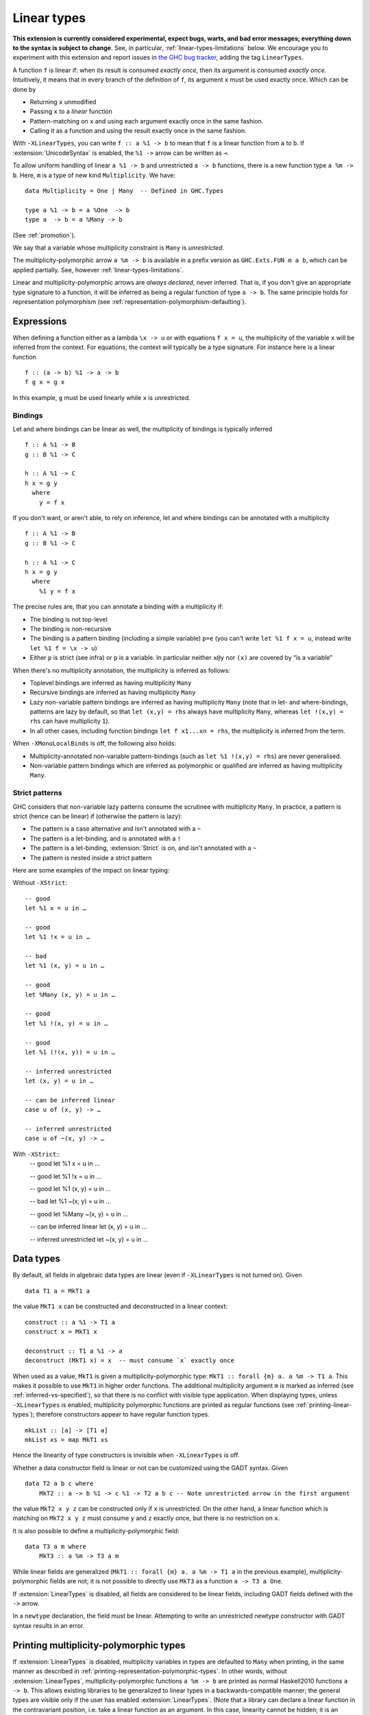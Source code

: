 .. _linear-types:

Linear types
============

.. extension:: LinearTypes
    :shortdesc: Allow writing of linear arrow types.
        Implies :extension:`MonoLocalBinds`.

    :implies: :extension:`MonoLocalBinds`

    :since: 9.0.1
    :status: Experimental

    Enable the linear arrow ``a %1 -> b`` and the multiplicity-polymorphic arrow
    ``a %m -> b``.

**This extension is currently considered experimental, expect bugs,
warts, and bad error messages; everything down to the syntax is
subject to change**.  See, in particular,
:ref:`linear-types-limitations` below. We encourage you to experiment
with this extension and report issues in `the GHC
bug tracker <https://gitlab.haskell.org/ghc/ghc/issues>`__, adding the
tag ``LinearTypes``.

A function ``f`` is linear if: when its result is consumed *exactly
once*, then its argument is consumed *exactly once*. Intuitively, it
means that in every branch of the definition of ``f``, its argument
``x`` must be used exactly once. Which can be done by

* Returning ``x`` unmodified
* Passing ``x`` to a *linear* function
* Pattern-matching on ``x`` and using each argument exactly once in the
  same fashion.
* Calling it as a function and using the result exactly once in the same
  fashion.

With ``-XLinearTypes``, you can write ``f :: a %1 -> b`` to mean that
``f`` is a linear function from ``a`` to ``b``.  If
:extension:`UnicodeSyntax` is enabled, the ``%1 ->`` arrow can be
written as ``⊸``.

To allow uniform handling of linear ``a %1 -> b`` and unrestricted ``a
-> b`` functions, there is a new function type ``a %m -> b``.
Here, ``m`` is a type of new kind ``Multiplicity``. We have:

::

    data Multiplicity = One | Many  -- Defined in GHC.Types

    type a %1 -> b = a %One  -> b
    type a  -> b = a %Many -> b

(See :ref:`promotion`).

We say that a variable whose multiplicity constraint is ``Many`` is
*unrestricted*.

The multiplicity-polymorphic arrow ``a %m -> b`` is available in a prefix
version as ``GHC.Exts.FUN m a b``, which can be applied
partially. See, however :ref:`linear-types-limitations`.

Linear and multiplicity-polymorphic arrows are *always declared*,
never inferred. That is, if you don't give an appropriate type
signature to a function, it will be inferred as being a regular
function of type ``a -> b``. The same principle holds for
representation polymorphism (see :ref:`representation-polymorphism-defaulting`).

Expressions
-----------

When defining a function either as a lambda ``\x -> u`` or with
equations ``f x = u``, the multiplicity of the variable ``x`` will be
inferred from the context. For equations, the context will typically
be a type signature. For instance here is a linear function

::

    f :: (a -> b) %1 -> a -> b
    f g x = g x

In this example, ``g`` must be used linearly while ``x`` is
unrestricted.

Bindings
~~~~~~~~

Let and where bindings can be linear as well, the multiplicity of
bindings is typically inferred

::

    f :: A %1 -> B
    g :: B %1 -> C

    h :: A %1 -> C
    h x = g y
      where
        y = f x

If you don't want, or aren't able, to rely on inference, let and where
bindings can be annotated with a multiplicity

::

    f :: A %1 -> B
    g :: B %1 -> C

    h :: A %1 -> C
    h x = g y
      where
        %1 y = f x

The precise rules are, that you can annotate a binding with a
multiplicity if:

- The binding is not top-level
- The binding is non-recursive
- The binding is a pattern binding (including a simple variable)
  ``p=e`` (you can't write ``let %1 f x = u``, instead write ``let %1
  f = \x -> u``)
- Either ``p`` is strict (see infra) or ``p`` is a variable. In
  particular neither ``x@y`` nor ``(x)`` are covered by “is a
  variable”

When there's no multiplicity annotation, the multiplicity is inferred
as follows:

- Toplevel bindings are inferred as having multiplicity ``Many``
- Recursive bindings are inferred as having multiplicity ``Many``
- Lazy non-variable pattern bindings are inferred as having
  multiplicity ``Many`` (note that in let- and where-bindings,
  patterns are lazy by default, so that ``let (x,y) = rhs`` always
  have multiplicity ``Many``, whereas ``let !(x,y) = rhs`` can have
  multiplicity ``1``).
- In all other cases, including function bindings ``let f x1...xn = rhs``,
  the multiplicity is inferred from the term.

When ``-XMonoLocalBinds`` is off, the following also holds:

- Multiplicity-annotated non-variable pattern-bindings (such as
  ``let %1 !(x,y) = rhs``) are never generalised.
- Non-variable pattern bindings which are inferred as polymorphic or
  qualified are inferred as having multiplicity ``Many``.

Strict patterns
~~~~~~~~~~~~~~~

GHC considers that non-variable lazy patterns consume the scrutinee
with multiplicity ``Many``. In practice, a pattern is strict (hence
can be linear) if (otherwise the pattern is lazy):

- The pattern is a case alternative and isn't annotated with a ``~``
- The pattern is a let-binding, and is annotated with a ``!``
- The pattern is a let-binding, :extension:`Strict` is on, and isn't
  annotated with a ``~``
- The pattern is nested inside a strict pattern

Here are some examples of the impact on linear typing:

Without ``-XStrict``::

   -- good
   let %1 x = u in …

   -- good
   let %1 !x = u in …

   -- bad
   let %1 (x, y) = u in …

   -- good
   let %Many (x, y) = u in …

   -- good
   let %1 !(x, y) = u in …

   -- good
   let %1 (!(x, y)) = u in …

   -- inferred unrestricted
   let (x, y) = u in …

   -- can be inferred linear
   case u of (x, y) -> …

   -- inferred unrestricted
   case u of ~(x, y) -> …

With ``-XStrict``::
   -- good
   let %1 x = u in …

   -- good
   let %1 !x = u in …

   -- good
   let %1 (x, y) = u in …

   -- bad
   let %1 ~(x, y) = u in …

   -- good
   let %Many ~(x, y) = u in …

   -- can be inferred linear
   let (x, y) = u in …

   -- inferred unrestricted
   let ~(x, y) = u in …

Data types
----------
By default, all fields in algebraic data types are linear (even if
``-XLinearTypes`` is not turned on). Given

::

    data T1 a = MkT1 a

the value ``MkT1 x`` can be constructed and deconstructed in a linear context:

::

    construct :: a %1 -> T1 a
    construct x = MkT1 x

    deconstruct :: T1 a %1 -> a
    deconstruct (MkT1 x) = x  -- must consume `x` exactly once

When used as a value, ``MkT1`` is given a multiplicity-polymorphic
type: ``MkT1 :: forall {m} a. a %m -> T1 a``. This makes it possible
to use ``MkT1`` in higher order functions. The additional multiplicity
argument ``m`` is marked as inferred (see
:ref:`inferred-vs-specified`), so that there is no conflict with
visible type application. When displaying types, unless
``-XLinearTypes`` is enabled, multiplicity polymorphic functions are
printed as regular functions (see :ref:`printing-linear-types`);
therefore constructors appear to have regular function types.

::

    mkList :: [a] -> [T1 a]
    mkList xs = map MkT1 xs

Hence the linearity of type constructors is invisible when
``-XLinearTypes`` is off.

Whether a data constructor field is linear or not can be customized using the GADT syntax. Given

::

    data T2 a b c where
        MkT2 :: a -> b %1 -> c %1 -> T2 a b c -- Note unrestricted arrow in the first argument

the value ``MkT2 x y z`` can be constructed only if ``x`` is
unrestricted. On the other hand, a linear function which is matching
on ``MkT2 x y z`` must consume ``y`` and ``z`` exactly once, but there
is no restriction on ``x``.

It is also possible to define a multiplicity-polymorphic field:

::

    data T3 a m where
        MkT3 :: a %m -> T3 a m

While linear fields are generalized (``MkT1 :: forall {m} a. a %m -> T1 a``
in the previous example), multiplicity-polymorphic fields are not;
it is not possible to directly use ``MkT3`` as a function ``a -> T3 a One``.

If :extension:`LinearTypes` is disabled, all fields are considered to be linear
fields, including GADT fields defined with the ``->`` arrow.

In a ``newtype`` declaration, the field must be linear. Attempting to
write an unrestricted newtype constructor with GADT syntax results in
an error.

.. _printing-linear-types:

Printing multiplicity-polymorphic types
---------------------------------------
If :extension:`LinearTypes` is disabled, multiplicity variables in types are defaulted
to ``Many`` when printing, in the same manner as described in :ref:`printing-representation-polymorphic-types`.
In other words, without :extension:`LinearTypes`, multiplicity-polymorphic functions
``a %m -> b`` are printed as normal Haskell2010 functions ``a -> b``. This allows
existing libraries to be generalized to linear types in a backwards-compatible
manner; the general types are visible only if the user has enabled
:extension:`LinearTypes`.
(Note that a library can declare a linear function in the contravariant position,
i.e. take a linear function as an argument. In this case, linearity cannot be
hidden; it is an essential part of the exposed interface.)

.. _linear-types-limitations:

Limitations
-----------
Linear types are still considered experimental and come with several
limitations. If you have read the full design in the proposal (see
:ref:`linear-types-references` below), here is a run down of the
missing pieces.

- Multiplicity polymorphism is incomplete and experimental. You may
  have success using it, or you may not. Expect it to be really unreliable.
  (Multiplicity multiplication is not supported yet.)
- There is currently no support for multiplicity annotations on
  function arguments such as ``\(%p x :: a) -> ...``, only on
  let-bound variables.
- A ``case`` expression may consume its scrutinee ``One`` time,
  or ``Many`` times. But the inference is still experimental, and may
  over-eagerly guess that it ought to consume the scrutinee ``Many`` times.
- There is no support for linear pattern synonyms.
- ``@``-patterns and view patterns are not linear.
- The projection function for a record with a single linear field should be
  multiplicity-polymorphic; currently it's unrestricted.
- Attempting to use of linear types in Template Haskell will probably
  not work.

.. _linear-types-references:

Design and further reading
--------------------------

* The design for this extension is described in details in the `Linear
  types proposal
  <https://github.com/ghc-proposals/ghc-proposals/blob/master/proposals/0111-linear-types.rst>`__
* This extension has been originally conceived of in the paper `Linear
  Haskell: practical linearity in a higher-order polymorphic language
  <https://www.microsoft.com/en-us/research/publication/linear-haskell-practical-linearity-higher-order-polymorphic-language/>`__
  (POPL 2018)
* There is a `wiki page dedicated to the linear types extension <https://gitlab.haskell.org/ghc/ghc/-/wikis/linear-types>`__
